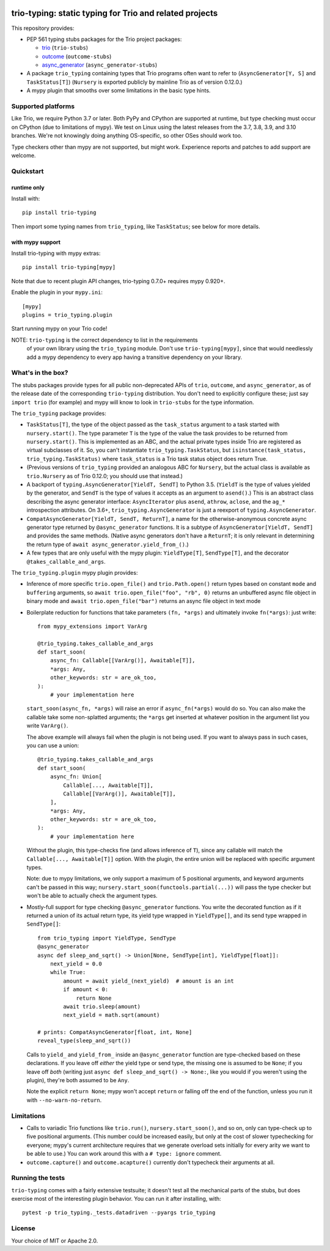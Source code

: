 .. image:: https://img.shields.io/pypi/v/trio-typing.svg
   :target: https://pypi.org/project/trio-typing
   :alt: Latest PyPI version

.. image:: https://travis-ci.org/python-trio/trio-typing.svg?branch=master
   :target: https://travis-ci.org/python-trio/trio-typing
   :alt: Automated test status

.. image:: https://img.shields.io/badge/code%20style-black-000000.svg
   :target: https://github.com/ambv/black
   :alt: Code style: black

.. image:: http://www.mypy-lang.org/static/mypy_badge.svg
   :target: http://www.mypy-lang.org/
   :alt: Checked with mypy

trio-typing: static typing for Trio and related projects
========================================================

This repository provides:

* PEP 561 typing stubs packages for the Trio project packages:

  * `trio <https://github.com/python-trio/trio>`__ (``trio-stubs``)

  * `outcome <https://github.com/python-trio/outcome>`__ (``outcome-stubs``)

  * `async_generator <https://github.com/python-trio/async_generator>`__
    (``async_generator-stubs``)

* A package ``trio_typing`` containing types that Trio programs often want
  to refer to (``AsyncGenerator[Y, S]`` and ``TaskStatus[T]``)
  (``Nursery`` is exported publicly by mainline Trio as of version 0.12.0.)

* A mypy plugin that smooths over some limitations in the basic type hints.


Supported platforms
~~~~~~~~~~~~~~~~~~~

Like Trio, we require Python 3.7 or later. Both PyPy and CPython are
supported at runtime, but type checking must occur on CPython (due to
limitations of mypy).  We test on Linux using the latest releases
from the 3.7, 3.8, 3.9, and 3.10 branches. We're
not knowingly doing anything OS-specific, so other OSes should work
too.

Type checkers other than mypy are not supported, but might work.
Experience reports and patches to add support are welcome.


Quickstart
~~~~~~~~~~

runtime only
------------

Install with::

    pip install trio-typing

Then import some typing names from ``trio_typing``, like ``TaskStatus``;
see below for more details.


with mypy support
-----------------

Install trio-typing with mypy extras::

    pip install trio-typing[mypy]

Note that due to recent plugin API changes, trio-typing 0.7.0+ requires mypy 0.920+.

Enable the plugin in your ``mypy.ini``::

    [mypy]
    plugins = trio_typing.plugin

Start running mypy on your Trio code!

NOTE: ``trio-typing`` is the correct dependency to list in the requirements
  of your own library using the ``trio_typing`` module.  Don't use
  ``trio-typing[mypy]``, since that would needlessly add a mypy dependency to
  every app having a transitive dependency on your library.


What's in the box?
~~~~~~~~~~~~~~~~~~

The stubs packages provide types for all public non-deprecated APIs of
``trio``, ``outcome``, and ``async_generator``, as of the release date
of the corresponding ``trio-typing`` distribution. You don't need to
explicitly configure these; just say ``import trio`` (for example)
and mypy will know to look in ``trio-stubs`` for the type information.

The ``trio_typing`` package provides:

* ``TaskStatus[T]``, the type of the object passed as the ``task_status``
  argument to a task started with ``nursery.start()``. The type parameter
  ``T`` is the type of the value the task provides to be returned from
  ``nursery.start()``. This is implemented as an ABC, and the actual
  private types inside Trio are registered as virtual subclasses
  of it. So, you can't instantiate ``trio_typing.TaskStatus``, but
  ``isinstance(task_status, trio_typing.TaskStatus)`` where ``task_status``
  is a Trio task status object does return True.

* (Previous versions of ``trio_typing`` provided an analogous ABC for
  ``Nursery``, but the actual class is available as ``trio.Nursery`` as of
  Trio 0.12.0; you should use that instead.)

* A backport of ``typing.AsyncGenerator[YieldT, SendT]`` to Python 3.5.
  (``YieldT`` is the type of values yielded by the generator, and
  ``SendT`` is the type of values it accepts as an argument to ``asend()``.)
  This is an abstract class describing the async generator interface:
  ``AsyncIterator`` plus ``asend``, ``athrow``, ``aclose``, and the
  ``ag_*`` introspection attributes. On 3.6+, ``trio_typing.AsyncGenerator``
  is just a reexport of ``typing.AsyncGenerator``.

* ``CompatAsyncGenerator[YieldT, SendT, ReturnT]``,
  a name for the otherwise-anonymous concrete async generator type
  returned by ``@async_generator`` functions. It is a subtype of
  ``AsyncGenerator[YieldT, SendT]`` and provides the same methods.
  (Native async generators don't have a ``ReturnT``; it is only relevant
  in determining the return type of ``await async_generator.yield_from_()``.)

* A few types that are only useful with the mypy plugin: ``YieldType[T]``,
  ``SendType[T]``, and the decorator ``@takes_callable_and_args``.

The ``trio_typing.plugin`` mypy plugin provides:

* Inference of more specific ``trio.open_file()`` and ``trio.Path.open()``
  return types based on constant ``mode`` and ``buffering`` arguments, so
  ``await trio.open_file("foo", "rb", 0)`` returns an unbuffered async
  file object in binary mode and ``await trio.open_file("bar")`` returns
  an async file object in text mode

* Boilerplate reduction for functions that take parameters ``(fn, *args)``
  and ultimately invoke ``fn(*args)``: just write::

      from mypy_extensions import VarArg

      @trio_typing.takes_callable_and_args
      def start_soon(
          async_fn: Callable[[VarArg()], Awaitable[T]],
          *args: Any,
          other_keywords: str = are_ok_too,
      ):
          # your implementation here

  ``start_soon(async_fn, *args)`` will raise an error if ``async_fn(*args)``
  would do so. You can also make the callable take some non-splatted
  arguments; the ``*args`` get inserted at whatever position in the
  argument list you write ``VarArg()``.

  The above example will always fail when the plugin is not being
  used. If you want to always pass in such cases, you can use a union::

      @trio_typing.takes_callable_and_args
      def start_soon(
          async_fn: Union[
              Callable[..., Awaitable[T]],
              Callable[[VarArg()], Awaitable[T]],
          ],
          *args: Any,
          other_keywords: str = are_ok_too,
      ):
          # your implementation here

  Without the plugin, this type-checks fine (and allows inference of
  ``T``), since any callable will match the ``Callable[...,
  Awaitable[T]]`` option. With the plugin, the entire union will be
  replaced with specific argument types.

  Note: due to mypy limitations, we only support a maximum of 5
  positional arguments, and keyword arguments can't be passed in this way;
  ``nursery.start_soon(functools.partial(...))`` will pass the type checker
  but won't be able to actually check the argument types.

* Mostly-full support for type checking ``@async_generator`` functions.
  You write the decorated function as if it returned a union of its actual
  return type, its yield type wrapped in ``YieldType[]``, and its send
  type wrapped in ``SendType[]``::

      from trio_typing import YieldType, SendType
      @async_generator
      async def sleep_and_sqrt() -> Union[None, SendType[int], YieldType[float]]:
          next_yield = 0.0
          while True:
              amount = await yield_(next_yield)  # amount is an int
              if amount < 0:
                  return None
              await trio.sleep(amount)
              next_yield = math.sqrt(amount)

      # prints: CompatAsyncGenerator[float, int, None]
      reveal_type(sleep_and_sqrt())

  Calls to ``yield_`` and ``yield_from_`` inside an ``@async_generator``
  function are type-checked based on these declarations. If you leave
  off *either* the yield type or send type, the missing one is assumed
  to be ``None``; if you leave off *both* (writing just
  ``async def sleep_and_sqrt() -> None:``, like you would if you weren't
  using the plugin), they're both assumed to be ``Any``.

  Note the explicit ``return None``; mypy won't accept ``return`` or
  falling off the end of the function, unless you run it with
  ``--no-warn-no-return``.


Limitations
~~~~~~~~~~~

* Calls to variadic Trio functions like ``trio.run()``,
  ``nursery.start_soon()``, and so on, only can type-check up to five
  positional arguments. (This number could be increased easily, but
  only at the cost of slower typechecking for everyone; mypy's current
  architecture requires that we generate overload sets initially for
  every arity we want to be able to use.) You can work around this with
  a ``# type: ignore`` comment.

* ``outcome.capture()`` and ``outcome.acapture()`` currently don't typecheck
  their arguments at all.


Running the tests
~~~~~~~~~~~~~~~~~

``trio-typing`` comes with a fairly extensive testsuite; it doesn't test all
the mechanical parts of the stubs, but does exercise most of the interesting
plugin behavior. You can run it after installing, with::

    pytest -p trio_typing._tests.datadriven --pyargs trio_typing


License
~~~~~~~

Your choice of MIT or Apache 2.0.
